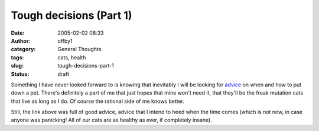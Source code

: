Tough decisions (Part 1)
########################
:date: 2005-02-02 08:33
:author: offby1
:category: General Thoughts
:tags: cats, health
:slug: tough-decisions-part-1
:status: draft

Something I have never looked forward to is knowing that inevitably I
will be looking for `advice <http://ask.metafilter.com/mefi/14654>`__ on
when and how to put down a pet. There's definitely a part of me that
just hopes that mine won't need it, that they'll be the freak mutation
cats that live as long as I do. Of course the rational side of me knows
better.

Still, the link above was full of good advice, advice that I intend to
heed when the time comes (which is not now, in case anyone was
panicking! All of our cats are as healthy as ever, if completely
insane).
